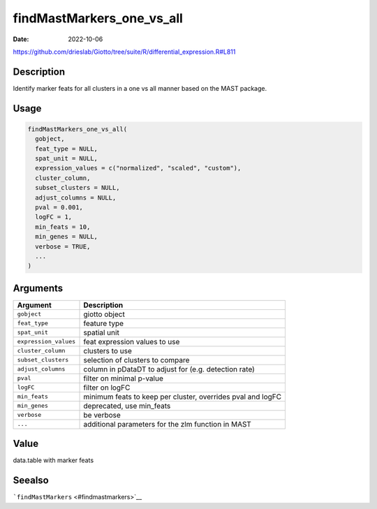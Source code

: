 ==========================
findMastMarkers_one_vs_all
==========================

:Date: 2022-10-06

https://github.com/drieslab/Giotto/tree/suite/R/differential_expression.R#L811

Description
===========

Identify marker feats for all clusters in a one vs all manner based on
the MAST package.

Usage
=====

.. code:: r

   findMastMarkers_one_vs_all(
     gobject,
     feat_type = NULL,
     spat_unit = NULL,
     expression_values = c("normalized", "scaled", "custom"),
     cluster_column,
     subset_clusters = NULL,
     adjust_columns = NULL,
     pval = 0.001,
     logFC = 1,
     min_feats = 10,
     min_genes = NULL,
     verbose = TRUE,
     ...
   )

Arguments
=========

+-------------------------------+--------------------------------------+
| Argument                      | Description                          |
+===============================+======================================+
| ``gobject``                   | giotto object                        |
+-------------------------------+--------------------------------------+
| ``feat_type``                 | feature type                         |
+-------------------------------+--------------------------------------+
| ``spat_unit``                 | spatial unit                         |
+-------------------------------+--------------------------------------+
| ``expression_values``         | feat expression values to use        |
+-------------------------------+--------------------------------------+
| ``cluster_column``            | clusters to use                      |
+-------------------------------+--------------------------------------+
| ``subset_clusters``           | selection of clusters to compare     |
+-------------------------------+--------------------------------------+
| ``adjust_columns``            | column in pDataDT to adjust for      |
|                               | (e.g. detection rate)                |
+-------------------------------+--------------------------------------+
| ``pval``                      | filter on minimal p-value            |
+-------------------------------+--------------------------------------+
| ``logFC``                     | filter on logFC                      |
+-------------------------------+--------------------------------------+
| ``min_feats``                 | minimum feats to keep per cluster,   |
|                               | overrides pval and logFC             |
+-------------------------------+--------------------------------------+
| ``min_genes``                 | deprecated, use min_feats            |
+-------------------------------+--------------------------------------+
| ``verbose``                   | be verbose                           |
+-------------------------------+--------------------------------------+
| ``...``                       | additional parameters for the zlm    |
|                               | function in MAST                     |
+-------------------------------+--------------------------------------+

Value
=====

data.table with marker feats

Seealso
=======

```findMastMarkers`` <#findmastmarkers>`__
